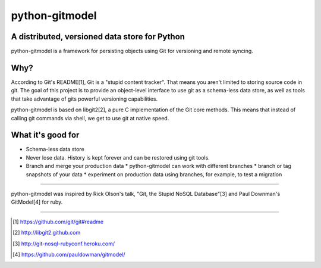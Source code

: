 ===============
python-gitmodel
===============
A distributed, versioned data store for Python
----------------------------------------------

python-gitmodel is a framework for persisting objects using Git for versioning
and remote syncing.

Why?
----
According to Git's README[1], Git is a "stupid content tracker". That means you
aren't limited to storing source code in git. The goal of this project is to
provide an object-level interface to use git as a schema-less data store, as
well as tools that take advantage of gits powerful versioning capabilities.

python-gitmodel is based on libgit2[2], a pure C implementation of the Git core
methods. This means that instead of calling git commands via shell, we get
to use git at native speed.

What it's good for
------------------
* Schema-less data store
* Never lose data. History is kept forever and can be restored using git tools.
* Branch and merge your production data
  * python-gitmodel can work with different branches
  * branch or tag snapshots of your data
  * experiment on production data using branches, for example, to test a migration


-------------------------------------------------------------------------------

python-gitmodel was inspired by Rick Olson's talk, "Git, the Stupid NoSQL 
Database"[3] and Paul Downman's GitModel[4] for ruby.

-------------------------------------------------------------------------------

.. [1] https://github.com/git/git#readme
.. [2] http://libgit2.github.com
.. [3] http://git-nosql-rubyconf.heroku.com/
.. [4] https://github.com/pauldowman/gitmodel/
